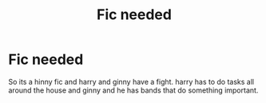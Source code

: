 #+TITLE: Fic needed

* Fic needed
:PROPERTIES:
:Author: Naan_service
:Score: 1
:DateUnix: 1594151101.0
:DateShort: 2020-Jul-08
:FlairText: What's That Fic?
:END:
So its a hinny fic and harry and ginny have a fight. harry has to do tasks all around the house and ginny and he has bands that do something important.

